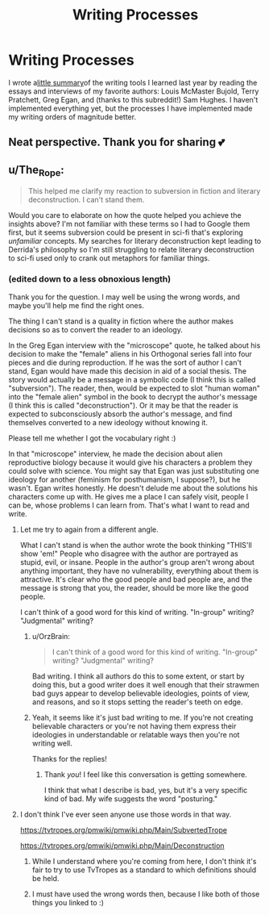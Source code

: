 #+TITLE: Writing Processes

* Writing Processes
:PROPERTIES:
:Score: 12
:DateUnix: 1577965935.0
:DateShort: 2020-Jan-02
:END:
I wrote a[[http://www.thekingdomsofevil.com/?p=8218][little summary]]of the writing tools I learned last year by reading the essays and interviews of my favorite authors: Louis McMaster Bujold, Terry Pratchett, Greg Egan, and (thanks to this subreddit!) Sam Hughes. I haven't implemented everything yet, but the processes I have implemented made my writing orders of magnitude better.


** Neat perspective. Thank you for sharing 💕
:PROPERTIES:
:Author: TaltosDreamer
:Score: 2
:DateUnix: 1577975105.0
:DateShort: 2020-Jan-02
:END:


** u/The_Rope:
#+begin_quote
  This helped me clarify my reaction to subversion in fiction and literary deconstruction. I can't stand them.
#+end_quote

Would you care to elaborate on how the quote helped you achieve the insights above? I'm not familiar with these terms so I had to Google them first, but it seems subversion could be present in sci-fi that's exploring /unfamiliar/ concepts. My searches for literary deconstruction kept leading to Derrida's philosophy so I'm still struggling to relate literary deconstruction to sci-fi used only to crank out metaphors for familiar things.
:PROPERTIES:
:Author: The_Rope
:Score: 4
:DateUnix: 1577983904.0
:DateShort: 2020-Jan-02
:END:

*** (edited down to a less obnoxious length)

Thank you for the question. I may well be using the wrong words, and maybe you'll help me find the right ones.

The thing I can't stand is a quality in fiction where the author makes decisions so as to convert the reader to an ideology.

In the Greg Egan interview with the "microscope" quote, he talked about his decision to make the "female" aliens in his Orthogonal series fall into four pieces and die during reproduction. If he was the sort of author I can't stand, Egan would have made this decision in aid of a social thesis. The story would actually be a message in a symbolic code (I think this is called "subversion"). The reader, then, would be expected to slot "human woman" into the "female alien" symbol in the book to decrypt the author's message (I think this is called "deconstruction"). Or it may be that the reader is expected to subconsciously absorb the author's message, and find themselves converted to a new ideology without knowing it.

Please tell me whether I got the vocabulary right :)

In that "microscope" interview, he made the decision about alien reproductive biology because it would give his characters a problem they could solve with science. You might say that Egan was just substituting one ideology for another (feminism for posthumanism, I suppose?), but he wasn't. Egan writes honestly. He doesn't delude me about the solutions his characters come up with. He gives me a place I can safely visit, people I can be, whose problems I can learn from. That's what I want to read and write.
:PROPERTIES:
:Score: 3
:DateUnix: 1577995249.0
:DateShort: 2020-Jan-02
:END:

**** Let me try to again from a different angle.

What I can't stand is when the author wrote the book thinking "THIS'll show 'em!" People who disagree with the author are portrayed as stupid, evil, or insane. People in the author's group aren't wrong about anything important, they have no vulnerability, everything about them is attractive. It's clear who the good people and bad people are, and the message is strong that you, the reader, should be more like the good people.

I can't think of a good word for this kind of writing. "In-group" writing? "Judgmental" writing?
:PROPERTIES:
:Score: 6
:DateUnix: 1578064305.0
:DateShort: 2020-Jan-03
:END:

***** u/OrzBrain:
#+begin_quote
  I can't think of a good word for this kind of writing. "In-group" writing? "Judgmental" writing?
#+end_quote

Bad writing. I think all authors do this to some extent, or start by doing this, but a good writer does it well enough that their strawmen bad guys appear to develop believable ideologies, points of view, and reasons, and so it stops setting the reader's teeth on edge.
:PROPERTIES:
:Author: OrzBrain
:Score: 4
:DateUnix: 1578082604.0
:DateShort: 2020-Jan-03
:END:


***** Yeah, it seems like it's just bad writing to me. If you're not creating believable characters or you're not having them express their ideologies in understandable or relatable ways then you're not writing well.

Thanks for the replies!
:PROPERTIES:
:Author: The_Rope
:Score: 3
:DateUnix: 1578066023.0
:DateShort: 2020-Jan-03
:END:

****** Thank /you/! I feel like this conversation is getting somewhere.

I think that what I describe is bad, yes, but it's a very specific kind of bad. My wife suggests the word "posturing."
:PROPERTIES:
:Score: 3
:DateUnix: 1578068826.0
:DateShort: 2020-Jan-03
:END:


**** I don't think I've ever seen anyone use those words in that way.

[[https://tvtropes.org/pmwiki/pmwiki.php/Main/SubvertedTrope]]

[[https://tvtropes.org/pmwiki/pmwiki.php/Main/Deconstruction]]
:PROPERTIES:
:Author: ElizabethRobinThales
:Score: 11
:DateUnix: 1578013927.0
:DateShort: 2020-Jan-03
:END:

***** While I understand where you're coming from here, I don't think it's fair to try to use TvTropes as a standard to which definitions should be held.
:PROPERTIES:
:Author: Arizth
:Score: 5
:DateUnix: 1578032117.0
:DateShort: 2020-Jan-03
:END:


***** I must have used the wrong words then, because I like both of those things you linked to :)
:PROPERTIES:
:Score: 2
:DateUnix: 1578063451.0
:DateShort: 2020-Jan-03
:END:
